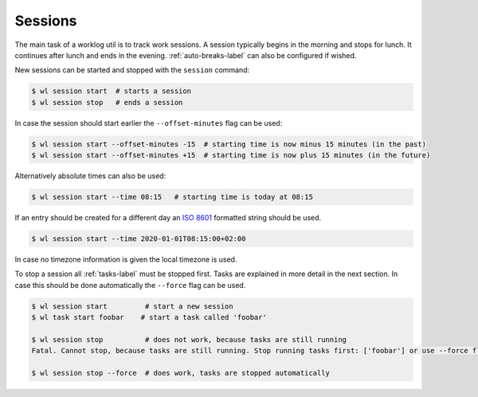 .. _sessions-label:

Sessions
========

The main task of a worklog util is to track work sessions.
A session typically begins in the morning and stops for lunch.
It continues after lunch and ends in the evening.
:ref:`auto-breaks-label` can also be configured if wished.

New sessions can be started and stopped with the ``session`` command:

.. code:: console

    $ wl session start  # starts a session
    $ wl session stop   # ends a session

In case the session should start earlier the ``--offset-minutes`` flag can
be used:

.. code:: console

    $ wl session start --offset-minutes -15  # starting time is now minus 15 minutes (in the past)
    $ wl session start --offset-minutes +15  # starting time is now plus 15 minutes (in the future)

Alternatively absolute times can also be used:

.. code:: console

    $ wl session start --time 08:15   # starting time is today at 08:15

If an entry should be created for a different day an `ISO
8601 <https://en.wikipedia.org/wiki/ISO_8601>`_ formatted
string should be used.

.. code:: console

    $ wl session start --time 2020-01-01T08:15:00+02:00

In case no timezone information is given the local timezone is used.

To stop a session all :ref:`tasks-label` must be stopped first.
Tasks are explained in more detail in the next section.
In case this should be done automatically the ``--force`` flag can be used.

.. code:: console

    $ wl session start         # start a new session
    $ wl task start foobar    # start a task called 'foobar'

    $ wl session stop          # does not work, because tasks are still running
    Fatal. Cannot stop, because tasks are still running. Stop running tasks first: ['foobar'] or use --force flag.

    $ wl session stop --force  # does work, tasks are stopped automatically

